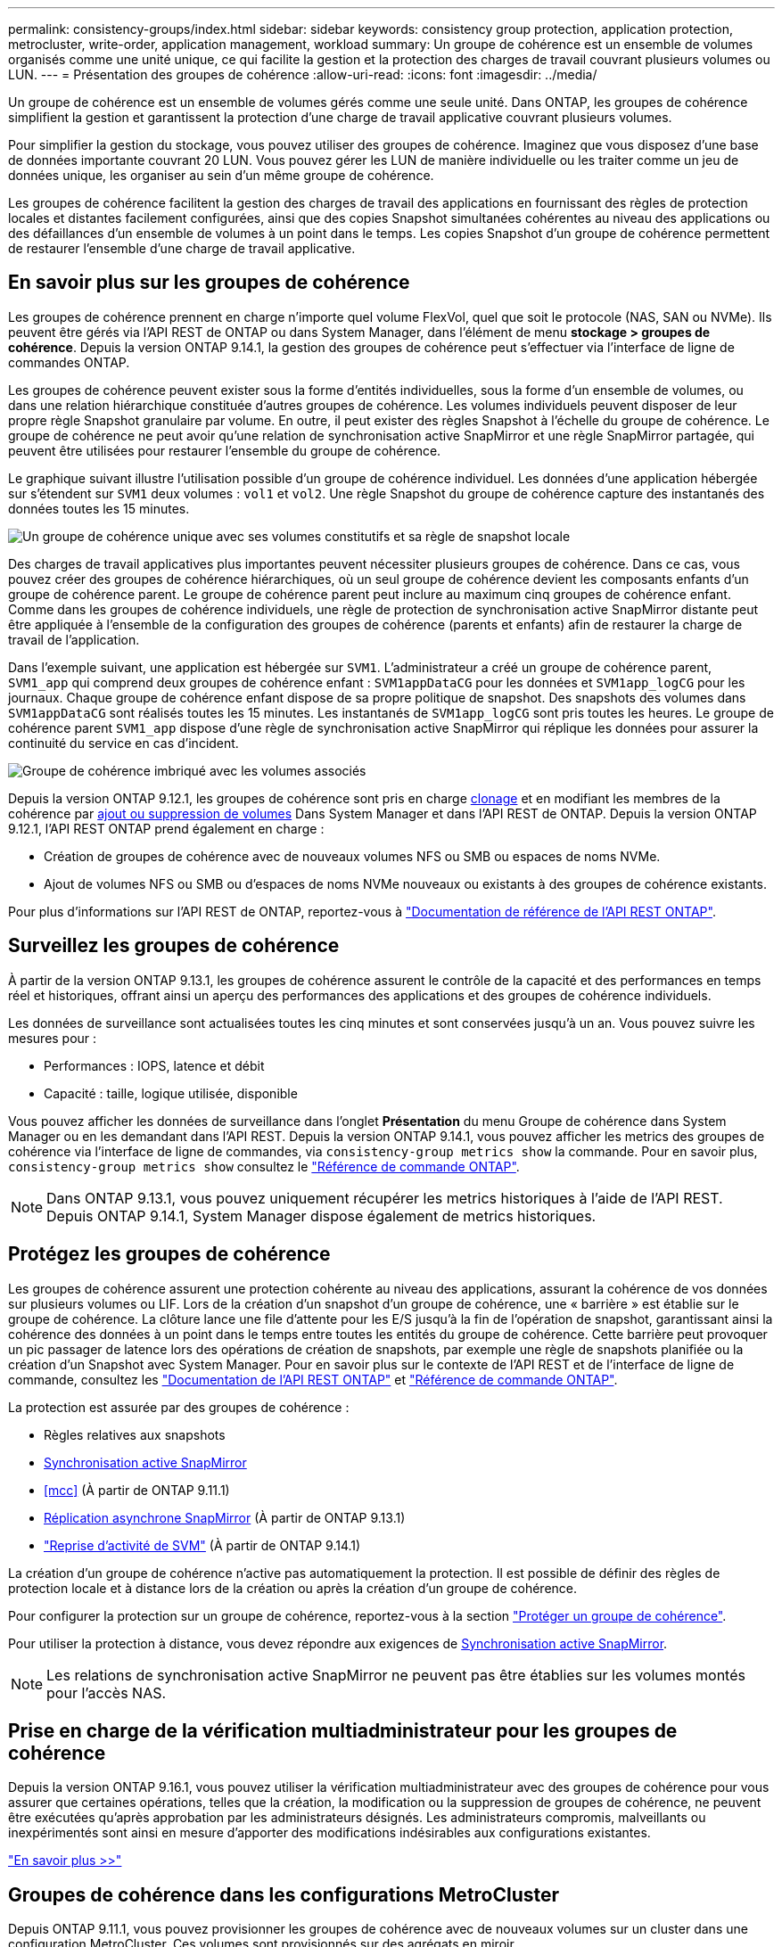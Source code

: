 ---
permalink: consistency-groups/index.html 
sidebar: sidebar 
keywords: consistency group protection, application protection, metrocluster, write-order, application management, workload 
summary: Un groupe de cohérence est un ensemble de volumes organisés comme une unité unique, ce qui facilite la gestion et la protection des charges de travail couvrant plusieurs volumes ou LUN. 
---
= Présentation des groupes de cohérence
:allow-uri-read: 
:icons: font
:imagesdir: ../media/


[role="lead"]
Un groupe de cohérence est un ensemble de volumes gérés comme une seule unité. Dans ONTAP, les groupes de cohérence simplifient la gestion et garantissent la protection d'une charge de travail applicative couvrant plusieurs volumes.

Pour simplifier la gestion du stockage, vous pouvez utiliser des groupes de cohérence. Imaginez que vous disposez d'une base de données importante couvrant 20 LUN. Vous pouvez gérer les LUN de manière individuelle ou les traiter comme un jeu de données unique, les organiser au sein d'un même groupe de cohérence.

Les groupes de cohérence facilitent la gestion des charges de travail des applications en fournissant des règles de protection locales et distantes facilement configurées, ainsi que des copies Snapshot simultanées cohérentes au niveau des applications ou des défaillances d'un ensemble de volumes à un point dans le temps. Les copies Snapshot d'un groupe de cohérence permettent de restaurer l'ensemble d'une charge de travail applicative.



== En savoir plus sur les groupes de cohérence

Les groupes de cohérence prennent en charge n'importe quel volume FlexVol, quel que soit le protocole (NAS, SAN ou NVMe). Ils peuvent être gérés via l'API REST de ONTAP ou dans System Manager, dans l'élément de menu *stockage > groupes de cohérence*. Depuis la version ONTAP 9.14.1, la gestion des groupes de cohérence peut s'effectuer via l'interface de ligne de commandes ONTAP.

Les groupes de cohérence peuvent exister sous la forme d'entités individuelles, sous la forme d'un ensemble de volumes, ou dans une relation hiérarchique constituée d'autres groupes de cohérence. Les volumes individuels peuvent disposer de leur propre règle Snapshot granulaire par volume. En outre, il peut exister des règles Snapshot à l'échelle du groupe de cohérence. Le groupe de cohérence ne peut avoir qu'une relation de synchronisation active SnapMirror et une règle SnapMirror partagée, qui peuvent être utilisées pour restaurer l'ensemble du groupe de cohérence.

Le graphique suivant illustre l'utilisation possible d'un groupe de cohérence individuel. Les données d'une application hébergée sur s'étendent sur `SVM1` deux volumes : `vol1` et `vol2`. Une règle Snapshot du groupe de cohérence capture des instantanés des données toutes les 15 minutes.

image:consistency-group-single-diagram.gif["Un groupe de cohérence unique avec ses volumes constitutifs et sa règle de snapshot locale"]

Des charges de travail applicatives plus importantes peuvent nécessiter plusieurs groupes de cohérence. Dans ce cas, vous pouvez créer des groupes de cohérence hiérarchiques, où un seul groupe de cohérence devient les composants enfants d'un groupe de cohérence parent. Le groupe de cohérence parent peut inclure au maximum cinq groupes de cohérence enfant. Comme dans les groupes de cohérence individuels, une règle de protection de synchronisation active SnapMirror distante peut être appliquée à l'ensemble de la configuration des groupes de cohérence (parents et enfants) afin de restaurer la charge de travail de l'application.

Dans l'exemple suivant, une application est hébergée sur `SVM1`. L'administrateur a créé un groupe de cohérence parent, `SVM1_app` qui comprend deux groupes de cohérence enfant : `SVM1appDataCG` pour les données et `SVM1app_logCG` pour les journaux. Chaque groupe de cohérence enfant dispose de sa propre politique de snapshot. Des snapshots des volumes dans `SVM1appDataCG` sont réalisés toutes les 15 minutes. Les instantanés de `SVM1app_logCG` sont pris toutes les heures. Le groupe de cohérence parent `SVM1_app` dispose d'une règle de synchronisation active SnapMirror qui réplique les données pour assurer la continuité du service en cas d'incident.

image:consistency-group-nested-diagram.gif["Groupe de cohérence imbriqué avec les volumes associés"]

Depuis la version ONTAP 9.12.1, les groupes de cohérence sont pris en charge xref:clone-task.html[clonage] et en modifiant les membres de la cohérence par xref:modify-task.html[ajout ou suppression de volumes] Dans System Manager et dans l'API REST de ONTAP. Depuis la version ONTAP 9.12.1, l'API REST ONTAP prend également en charge :

* Création de groupes de cohérence avec de nouveaux volumes NFS ou SMB ou espaces de noms NVMe.
* Ajout de volumes NFS ou SMB ou d'espaces de noms NVMe nouveaux ou existants à des groupes de cohérence existants.


Pour plus d'informations sur l'API REST de ONTAP, reportez-vous à https://docs.netapp.com/us-en/ontap-automation/reference/api_reference.html#access-a-copy-of-the-ontap-rest-api-reference-documentation["Documentation de référence de l'API REST ONTAP"].



== Surveillez les groupes de cohérence

À partir de la version ONTAP 9.13.1, les groupes de cohérence assurent le contrôle de la capacité et des performances en temps réel et historiques, offrant ainsi un aperçu des performances des applications et des groupes de cohérence individuels.

Les données de surveillance sont actualisées toutes les cinq minutes et sont conservées jusqu'à un an. Vous pouvez suivre les mesures pour :

* Performances : IOPS, latence et débit
* Capacité : taille, logique utilisée, disponible


Vous pouvez afficher les données de surveillance dans l'onglet **Présentation** du menu Groupe de cohérence dans System Manager ou en les demandant dans l'API REST. Depuis la version ONTAP 9.14.1, vous pouvez afficher les metrics des groupes de cohérence via l'interface de ligne de commandes, via `consistency-group metrics show` la commande. Pour en savoir plus, `consistency-group metrics show` consultez le link:https://docs.netapp.com/us-en/ontap-cli/vserver-consistency-group-metrics-show.html["Référence de commande ONTAP"^].


NOTE: Dans ONTAP 9.13.1, vous pouvez uniquement récupérer les metrics historiques à l'aide de l'API REST. Depuis ONTAP 9.14.1, System Manager dispose également de metrics historiques.



== Protégez les groupes de cohérence

Les groupes de cohérence assurent une protection cohérente au niveau des applications, assurant la cohérence de vos données sur plusieurs volumes ou LIF. Lors de la création d'un snapshot d'un groupe de cohérence, une « barrière » est établie sur le groupe de cohérence. La clôture lance une file d'attente pour les E/S jusqu'à la fin de l'opération de snapshot, garantissant ainsi la cohérence des données à un point dans le temps entre toutes les entités du groupe de cohérence. Cette barrière peut provoquer un pic passager de latence lors des opérations de création de snapshots, par exemple une règle de snapshots planifiée ou la création d'un Snapshot avec System Manager. Pour en savoir plus sur le contexte de l'API REST et de l'interface de ligne de commande, consultez les link:https://kb.netapp.com/on-prem/ontap/DM/REST-API["Documentation de l'API REST ONTAP"^] et link:https://docs.netapp.com/us-en/ontap-cli/["Référence de commande ONTAP"^].

La protection est assurée par des groupes de cohérence :

* Règles relatives aux snapshots
* xref:../snapmirror-active-sync/index.html[Synchronisation active SnapMirror]
* <<mcc>> (À partir de ONTAP 9.11.1)
* xref:../data-protection/snapmirror-disaster-recovery-concept.html[Réplication asynchrone SnapMirror] (À partir de ONTAP 9.13.1)
* link:../data-protection/snapmirror-svm-replication-concept.html["Reprise d'activité de SVM"] (À partir de ONTAP 9.14.1)


La création d'un groupe de cohérence n'active pas automatiquement la protection. Il est possible de définir des règles de protection locale et à distance lors de la création ou après la création d'un groupe de cohérence.

Pour configurer la protection sur un groupe de cohérence, reportez-vous à la section link:protect-task.html["Protéger un groupe de cohérence"].

Pour utiliser la protection à distance, vous devez répondre aux exigences de xref:../snapmirror-active-sync/prerequisites-reference.html[Synchronisation active SnapMirror].


NOTE: Les relations de synchronisation active SnapMirror ne peuvent pas être établies sur les volumes montés pour l'accès NAS.



== Prise en charge de la vérification multiadministrateur pour les groupes de cohérence

Depuis la version ONTAP 9.16.1, vous pouvez utiliser la vérification multiadministrateur avec des groupes de cohérence pour vous assurer que certaines opérations, telles que la création, la modification ou la suppression de groupes de cohérence, ne peuvent être exécutées qu'après approbation par les administrateurs désignés. Les administrateurs compromis, malveillants ou inexpérimentés sont ainsi en mesure d'apporter des modifications indésirables aux configurations existantes.

link:../multi-admin-verify/index.html["En savoir plus >>"]



== Groupes de cohérence dans les configurations MetroCluster

Depuis ONTAP 9.11.1, vous pouvez provisionner les groupes de cohérence avec de nouveaux volumes sur un cluster dans une configuration MetroCluster. Ces volumes sont provisionnés sur des agrégats en miroir.

Une fois ces agrégats provisionnés, vous pouvez déplacer les volumes associés aux groupes de cohérence entre les agrégats en miroir et non mis en miroir. Les volumes associés à des groupes de cohérence peuvent donc être situés sur des agrégats en miroir, des agrégats sans mise en miroir, ou les deux. Vous pouvez modifier les agrégats en miroir contenant des volumes associés à des groupes de cohérence pour ne plus mettre en miroir. De même, vous pouvez modifier les agrégats non mis en miroir contenant les volumes associés à des groupes de cohérence pour activer la mise en miroir.

Les volumes et les snapshots associés aux groupes de cohérence placés sur des agrégats en miroir sont répliqués sur le site distant (site B). Le contenu des volumes sur le site B garantit l'ordre d'écriture du groupe de cohérence, ce qui vous permet d'effectuer une restauration depuis le site B en cas d'incident. Vous pouvez accéder aux snapshots de groupes de cohérence à l'aide du groupe de cohérence avec l'API REST et System Manager sur les clusters exécutant ONTAP 9.11.1 ou version ultérieure. Depuis la version ONTAP 9.14.1, vous pouvez également accéder aux snapshots via l'interface de ligne de commandes ONTAP.

Si certains ou l'ensemble des volumes associés à un groupe de cohérence se trouvent sur des agrégats non mis en miroir qui ne sont pas actuellement accessibles, LES opérations D'OBTENTION ou DE SUPPRESSION du groupe de cohérence se comportent comme si les volumes locaux ou les agrégats d'hébergement sont hors ligne.



=== Configurations de groupes de cohérence pour la réplication

Si le site B exécute ONTAP 9.10.1 ou une version antérieure, seuls les volumes associés aux groupes de cohérence situés sur les agrégats en miroir sont répliqués sur le site B. Les configurations de groupes de cohérence sont uniquement répliquées vers le site B, si les deux sites exécutent ONTAP 9.11.1 ou une version ultérieure. Une fois le site B mis à niveau vers ONTAP 9.11.1, les données destinées aux groupes de cohérence du site A où tous leurs volumes associés sont répliqués sur le site B.


NOTE: Pour optimiser les performances et la disponibilité du stockage, il est recommandé de conserver au moins 20 % d'espace libre pour les agrégats en miroir. Bien que la recommandation soit de 10 % pour les agrégats non mis en miroir, le système de fichiers peut utiliser 10 % d'espace supplémentaire pour absorber les modifications incrémentielles. Les modifications incrémentielles augmentent l'utilisation de l'espace pour les agrégats en miroir grâce à l'architecture snapshot de copie sur écriture de ONTAP. Le non-respect de ces meilleures pratiques peut avoir un impact négatif sur les performances.



== Mise à niveau

Lors de la mise à niveau vers ONTAP 9.10.1 ou une version ultérieure, les groupes de cohérence créés avec la synchronisation active SnapMirror (auparavant appelée SnapMirror Business Continuity) dans ONTAP 9.8 et 9.9.1 sont automatiquement mis à niveau et deviennent gérables sous *stockage > groupes de cohérence* dans le Gestionnaire système ou l'API REST ONTAP pour plus d'informations sur la mise à niveau à partir de ONTAP 9.8 ou 9.9.1, voir link:../snapmirror-active-sync/upgrade-revert-task.html["Considérations relatives à la mise à niveau et à la restauration de la synchronisation active SnapMirror"].

Les snapshots de groupes de cohérence créés dans l'API REST peuvent être gérés via l'interface de groupe de cohérence de System Manager et les terminaux de l'API REST de groupe de cohérence. Depuis la version ONTAP 9.14.1, les snapshots de groupes de cohérence peuvent également être gérés à l'aide de l'interface de ligne de commandes ONTAP.


NOTE: Les snapshots créés avec les commandes ONTAPI et `cg-commit` ne sont pas reconnus comme des snapshots de groupes de cohérence. Ils `cg-start` ne peuvent donc pas être gérés via l'interface des groupes de cohérence de System Manager ou les terminaux des groupes de cohérence de l'API REST ONTAP. Depuis la version ONTAP 9.14.1, ces snapshots peuvent être mis en miroir sur le volume de destination si vous utilisez une règle asynchrone SnapMirror. Pour plus d'informations, voir xref:protect-task.html#configure-snapmirror-asynchronous[Configurer SnapMirror asynchrone].



== Fonctionnalités prises en charge par version

[cols="3,1,1,1,1,1,1,1"]
|===
|  | ONTAP 9.16.1 | ONTAP 9.15.1 | ONTAP 9.14.1 | ONTAP 9.13.1 | ONTAP 9.12.1 | ONTAP 9.11.1 | ONTAP 9.10.1 


| Groupes de cohérence hiérarchiques | ✓ | ✓ | ✓ | ✓ | ✓ | ✓ | ✓ 


| Protection locale avec snapshots | ✓ | ✓ | ✓ | ✓ | ✓ | ✓ | ✓ 


| Synchronisation active SnapMirror | ✓ | ✓ | ✓ | ✓ | ✓ | ✓ | ✓ 


| Prise en charge de MetroCluster | ✓ | ✓ | ✓ | ✓ | ✓ | ✓ |  


| Validations en deux phases (API REST uniquement) | ✓ | ✓ | ✓ | ✓ | ✓ | ✓ |  


| Balises d'application et de composant | ✓ | ✓ | ✓ | ✓ | ✓ |  |  


| Cloner des groupes de cohérence | ✓ | ✓ | ✓ | ✓ | ✓ |  |  


| Ajouter et supprimer des volumes | ✓ | ✓ | ✓ | ✓ | ✓ |  |  


| Créez un CGS avec de nouveaux volumes NAS | ✓ | ✓ | ✓ | ✓ | API REST uniquement |  |  


| Créez un CGS avec les nouveaux espaces de noms NVMe | ✓ | ✓ | ✓ | ✓ | API REST uniquement |  |  


| Déplacez des volumes entre des groupes de cohérence enfants | ✓ | ✓ | ✓ | ✓ |  |  |  


| Modifier la géométrie du groupe de cohérence | ✓ | ✓ | ✓ | ✓ |  |  |  


| Contrôle | ✓ | ✓ | ✓ | ✓ |  |  |  


| Vérification multi-administrateurs | ✓ |  |  |  |  |  |  


| SnapMirror asynchrone (groupes de cohérence uniques uniquement) | ✓ | ✓ | ✓ | ✓ |  |  |  


| Reprise d'activité de SVM (groupes de cohérence uniques uniquement) | ✓ | ✓ | ✓ |  |  |  |  


| Prise en charge de la CLI | ✓ | ✓ | ✓ |  |  |  |  
|===


== En savoir plus sur les groupes de cohérence

video::j0jfXDcdyzE[youtube,width=848,height=480]
.Informations associées
* link:https://docs.netapp.com/us-en/ontap-automation/["Documentation sur l'automatisation ONTAP"^]
* xref:../snapmirror-active-sync/index.html[Synchronisation active SnapMirror]
* xref:../data-protection/snapmirror-disaster-recovery-concept.html[Notions de base sur la reprise après incident asynchrone SnapMirror]
* link:https://docs.netapp.com/us-en/ontap-metrocluster/["Documentation MetroCluster"]
* link:../multi-admin-verify/index.html["Vérification multi-administrateurs"]
* link:https://docs.netapp.com/us-en/ontap-cli/["Référence de commande ONTAP"^]

